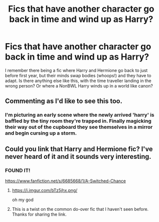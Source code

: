 #+TITLE: Fics that have another character go back in time and wind up as Harry?

* Fics that have another character go back in time and wind up as Harry?
:PROPERTIES:
:Author: Ruljinn
:Score: 17
:DateUnix: 1429710941.0
:DateShort: 2015-Apr-22
:FlairText: Request
:END:
I remember there being a fic where Harry and Hermione go back to just before first year, but their minds swap bodies (whoops!) and they have to adapt. Is there anything else like this, with the time traveller landing in the wrong person? Or where a NonBWL Harry winds up in a world like canon?


** Commenting as I'd like to see this too.
:PROPERTIES:
:Author: Sage_LFC
:Score: 4
:DateUnix: 1429716166.0
:DateShort: 2015-Apr-22
:END:

*** I'm picturing an early scene where the newly arrived 'harry' is baffled by the tiny room they're trapped in. Finally magicking their way out of the cupboard they see themselves in a mirror and begin cursing up a storm.
:PROPERTIES:
:Author: Ruljinn
:Score: 7
:DateUnix: 1429717444.0
:DateShort: 2015-Apr-22
:END:


** Could you link that Harry and Hermione fic? I've never heard of it and it sounds very interesting.
:PROPERTIES:
:Author: MeijiHao
:Score: 4
:DateUnix: 1429719632.0
:DateShort: 2015-Apr-22
:END:

*** FOUND IT!

[[https://www.fanfiction.net/s/6685668/1/A-Switched-Chance]]
:PROPERTIES:
:Author: Ruljinn
:Score: 9
:DateUnix: 1429722256.0
:DateShort: 2015-Apr-22
:END:

**** [[https://i.imgur.com/bTz5jhx.png/]]

oh my god
:PROPERTIES:
:Score: 8
:DateUnix: 1429792254.0
:DateShort: 2015-Apr-23
:END:


**** This is a twist on the common do-over fic that I haven't seen before. Thanks for sharing the link.
:PROPERTIES:
:Score: 7
:DateUnix: 1429736418.0
:DateShort: 2015-Apr-23
:END:
